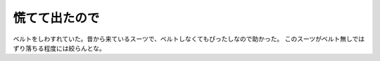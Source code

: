 ﻿慌てて出たので
##############


ベルトをしわすれていた。昔から来ているスーツで、ベルトしなくてもぴったしなので助かった。
このスーツがベルト無しではずり落ちる程度には絞らんとな。



.. author:: mkouhei
.. categories:: 仕事, 
.. tags::


